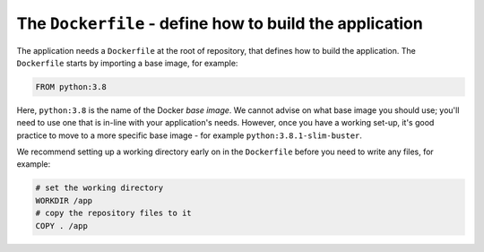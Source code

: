 The ``Dockerfile`` - define how to build the application
----------------------------------------------------------------------

The application needs a ``Dockerfile`` at the root of repository, that defines how to build the
application. The ``Dockerfile`` starts by importing a base image, for example:

..  code-block:: Dockerfile

    FROM python:3.8

Here, ``python:3.8`` is the name of the Docker *base image*. We cannot advise on what base image you should use;
you'll need to use one that is in-line with your application's needs. However, once you have a working set-up, it's
good practice to move to a more specific base image - for example ``python:3.8.1-slim-buster``.

..  seealso::

    * :ref:`manage-base-image-choosing`
    * `Divio base images on Docker Hub <https://hub.docker.com/r/divio/base/tags?page=1&ordering=last_updated>`_

We recommend setting up a working directory early on in the ``Dockerfile`` before you need to write any files, for
example:

..  code-block:: Dockerfile

    # set the working directory
    WORKDIR /app
    # copy the repository files to it
    COPY . /app
